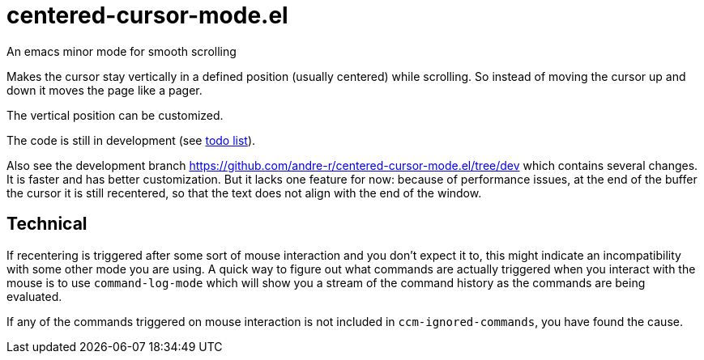 = centered-cursor-mode.el
An emacs minor mode for smooth scrolling

Makes the cursor stay vertically in a defined position (usually centered) while scrolling. So instead of moving the cursor up and down it moves the page like a pager.

The vertical position can be customized.

The code is still in development (see link:TODO.adoc[todo list]).

Also see the development branch link:https://github.com/andre-r/centered-cursor-mode.el/tree/dev[] which contains several changes. It is faster and has better customization. But it lacks one feature for now: because of performance issues, at the end of the buffer the cursor it is still recentered, so that the text does not align with the end of the window.


== Technical

If recentering is triggered after some sort of mouse interaction and you don't
expect it to, this might indicate an incompatibility with some other mode you
are using. A quick way to figure out what commands are actually triggered when
you interact with the mouse is to use `command-log-mode` which will show you a
stream of the command history as the commands are being evaluated.

If any of the commands triggered on mouse interaction is not included in
`ccm-ignored-commands`, you have found the cause.
